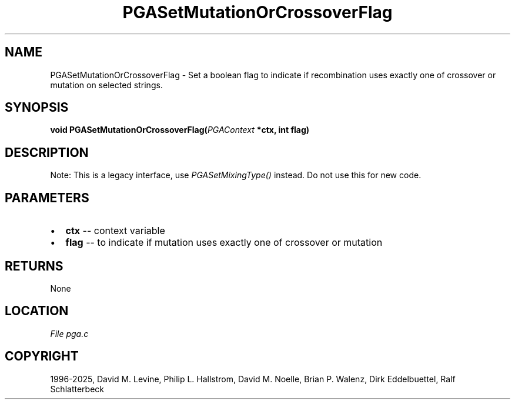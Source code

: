 .\" Man page generated from reStructuredText.
.
.
.nr rst2man-indent-level 0
.
.de1 rstReportMargin
\\$1 \\n[an-margin]
level \\n[rst2man-indent-level]
level margin: \\n[rst2man-indent\\n[rst2man-indent-level]]
-
\\n[rst2man-indent0]
\\n[rst2man-indent1]
\\n[rst2man-indent2]
..
.de1 INDENT
.\" .rstReportMargin pre:
. RS \\$1
. nr rst2man-indent\\n[rst2man-indent-level] \\n[an-margin]
. nr rst2man-indent-level +1
.\" .rstReportMargin post:
..
.de UNINDENT
. RE
.\" indent \\n[an-margin]
.\" old: \\n[rst2man-indent\\n[rst2man-indent-level]]
.nr rst2man-indent-level -1
.\" new: \\n[rst2man-indent\\n[rst2man-indent-level]]
.in \\n[rst2man-indent\\n[rst2man-indent-level]]u
..
.TH "PGASetMutationOrCrossoverFlag" "3" "2025-05-03" "" "PGAPack"
.SH NAME
PGASetMutationOrCrossoverFlag \- Set a boolean flag to indicate if recombination uses exactly one of crossover or mutation on selected strings. 
.SH SYNOPSIS
.B void PGASetMutationOrCrossoverFlag(\fI\%PGAContext\fP *ctx, int flag) 
.sp
.SH DESCRIPTION
.sp
Note: This is a legacy interface, use \fI\%PGASetMixingType()\fP instead.
Do not use this for new code.

 
.SH PARAMETERS
.IP \(bu 2
\fBctx\fP \-\- context variable 
.IP \(bu 2
\fBflag\fP \-\- to indicate if mutation uses exactly one of crossover or mutation 
.SH RETURNS
None
.SH LOCATION
\fI\%File pga.c\fP
.SH COPYRIGHT
1996-2025, David M. Levine, Philip L. Hallstrom, David M. Noelle, Brian P. Walenz, Dirk Eddelbuettel, Ralf Schlatterbeck
.\" Generated by docutils manpage writer.
.
